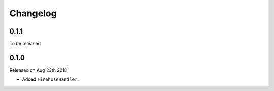 Changelog
~~~~~~~~~

0.1.1
=====

To be released


0.1.0
=====

Released on Aug 23th 2018

- Added ``FirehoseHandler``.
